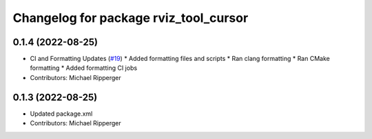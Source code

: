 ^^^^^^^^^^^^^^^^^^^^^^^^^^^^^^^^^^^^^^
Changelog for package rviz_tool_cursor
^^^^^^^^^^^^^^^^^^^^^^^^^^^^^^^^^^^^^^

0.1.4 (2022-08-25)
------------------
* CI and Formatting Updates (`#19 <https://github.com/marip8/rviz_tool_cursor/issues/19>`_)
  * Added formatting files and scripts
  * Ran clang formatting
  * Ran CMake formatting
  * Added formatting CI jobs
* Contributors: Michael Ripperger

0.1.3 (2022-08-25)
------------------
* Updated package.xml
* Contributors: Michael Ripperger

